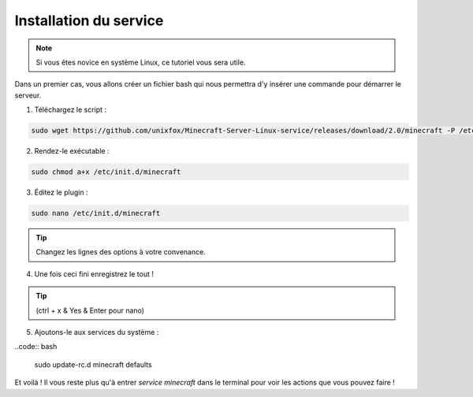 Installation du service
=======================

.. note::

	Si vous êtes novice en système Linux, ce tutoriel vous sera utile.


Dans un premier cas, vous allons créer un fichier bash qui nous permettra d'y insérer une commande pour démarrer le serveur.

1. Téléchargez le script :

.. code:: bash

	sudo wget https://github.com/unixfox/Minecraft-Server-Linux-service/releases/download/2.0/minecraft -P /etc/init.d


2. Rendez-le exécutable :

.. code:: bash

	sudo chmod a+x /etc/init.d/minecraft


3. Éditez le plugin :

.. code:: bash

	sudo nano /etc/init.d/minecraft


.. tip::

	Changez les lignes des options à votre convenance.


4. Une fois ceci fini enregistrez le tout !

.. tip::

	(ctrl + x & Yes & Enter pour nano)


5. Ajoutons-le aux services du système :

..code:: bash

	sudo update-rc.d minecraft defaults


Et voilà ! Il vous reste plus qu'à entrer *service minecraft* dans le terminal pour voir les actions que vous pouvez faire !